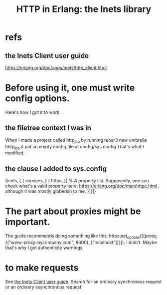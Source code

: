 :PROPERTIES:
:ID:       1029a65f-378c-4438-bd72-37e5aedbf93e
:END:
#+title: HTTP in Erlang: the Inets library
* refs
** the Inets Client user guide
   :PROPERTIES:
   :ID:       92549e84-2b72-4c2f-a82e-1b4f3236a351
   :END:
   https://erlang.org/doc/apps/inets/http_client.html
* Before using it, one must write config options.
  Here's how I got it to work.
** the filetree context I was in
   When I made a project called http_jbb by running
     rebar3 new umbrella hhtp_jbb
   it put an empty config file at
     config/sys.config
   That's what I modified.
** the clause I added to sys.config
   {inets, [ { services, [ { httpc,
                             [] % A property list. Supposedly, one can check what's a valid property here: https://erlang.org/doc/man/httpc.html , although it was mostly gibberish to me.
                           }]}]}
* The part about proxies might be important.
  The guide recommends doing something like this:
  httpc:set_options([{proxy, {{"www-proxy.mycompany.com", 8000},
  ["localhost"]}}]).
  I didn't. Maybe that's why I got authenticity warnings.
* to make requests
  See [[id:92549e84-2b72-4c2f-a82e-1b4f3236a351][the Inets Client user guide]].
  Search for
    an ordinary synchronous request
  or
    an ordinary asynchronous request
